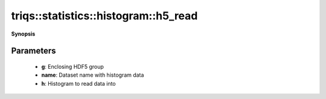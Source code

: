 ..
   Generated automatically by cpp2rst

.. highlight:: c
.. role:: red
.. role:: green
.. role:: param
.. role:: cppbrief


.. _histogram_h5_read:

triqs::statistics::histogram::h5_read
=====================================


**Synopsis**

 .. rst-class:: cppsynopsis

    1. | :cppbrief:`Read histogram from HDF5`
       | void :red:`h5_read` (h5::group :param:`g`, std::string const & :param:`name`, :ref:`histogram <triqs__statistics__histogram>` & :param:`h`)







Parameters
^^^^^^^^^^

 * **g**: Enclosing HDF5 group

 * **name**: Dataset name with histogram data

 * **h**: Histogram to read data into